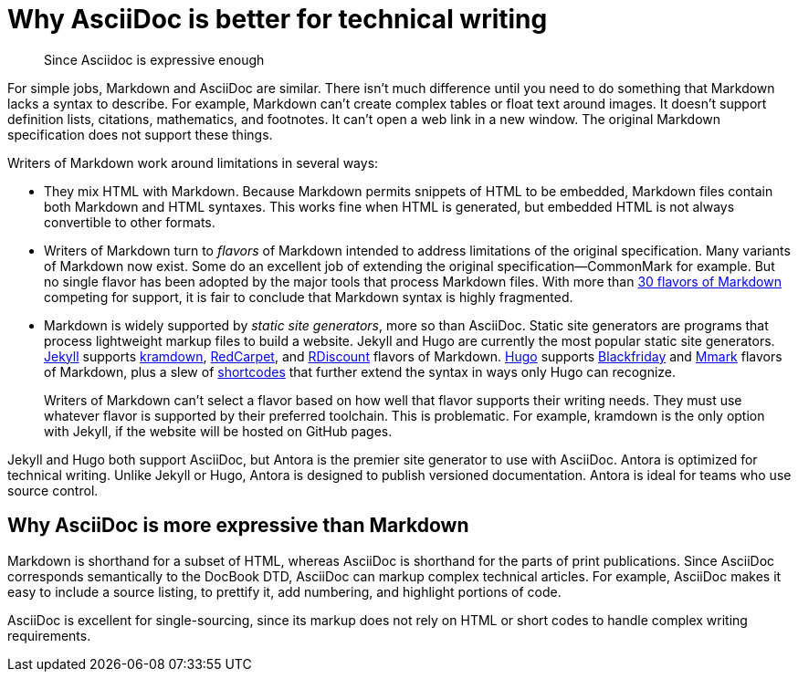 = Why AsciiDoc is better for technical writing

> Since Asciidoc is expressive enough 

For simple jobs, Markdown and AsciiDoc are similar. There isn't much difference until you need to do something that Markdown lacks a syntax to describe. For example, Markdown can't create complex tables or float text around images. It doesn't support definition lists, citations, mathematics, and footnotes. It can't open a web link in a new window. The original Markdown specification does not support these things.

Writers of Markdown work around limitations in several ways:

* They mix HTML with Markdown. Because Markdown permits snippets of HTML to be embedded, Markdown files contain both Markdown and HTML syntaxes. This works fine when HTML is generated, but embedded HTML is not always convertible to other formats.

* Writers of Markdown turn to _flavors_ of Markdown intended to address limitations of the original specification. Many variants of Markdown now exist. Some do an excellent job of extending the original specification--CommonMark for example. But no single flavor has been adopted by the major tools that process Markdown files. With more than  https://github.com/commonmark/commonmark/wiki/Markdown-flavors[30 flavors of Markdown^] competing for support, it is fair to conclude that Markdown syntax is highly fragmented.

* Markdown is widely supported by _static site generators_, more so than AsciiDoc. Static site generators are programs that process lightweight markup files to build a website. Jekyll and Hugo are currently the most popular static site generators. https://jekyllrb.com/[Jekyll] supports https://kramdown.gettalong.org/syntax.html[kramdown], https://github.com/vmg/redcarpet[RedCarpet], and https://github.com/davidfstr/rdiscount[RDiscount] flavors of Markdown. https://gohugo.io[Hugo] supports https://github.com/russross/blackfriday[Blackfriday] and https://github.com/miekg/mmark[Mmark] flavors of Markdown, plus a slew of https://gohugo.io/content-management/shortcodes/[shortcodes] that further extend the syntax in ways only Hugo can recognize.
+
Writers of Markdown can't select a flavor based on how well that flavor supports their writing needs. They must use whatever flavor is supported by their preferred toolchain. This is problematic. For example, kramdown is the only option with Jekyll, if the website will be hosted on GitHub pages.

Jekyll and Hugo both support AsciiDoc, but Antora is the premier site generator to use with AsciiDoc. Antora is optimized for technical writing. Unlike Jekyll or Hugo, Antora is designed to publish versioned documentation. Antora is ideal for teams who use source control.

== Why AsciiDoc is more expressive than Markdown

Markdown is shorthand for a subset of HTML, whereas AsciiDoc is shorthand for the parts of print publications. Since AsciiDoc corresponds semantically to the DocBook DTD, AsciiDoc can markup complex technical articles. For example, AsciiDoc makes it easy to include a source listing, to prettify it, add numbering, and highlight portions of code.

AsciiDoc is excellent for single-sourcing, since its markup does not rely on HTML or short codes to handle complex writing requirements.

